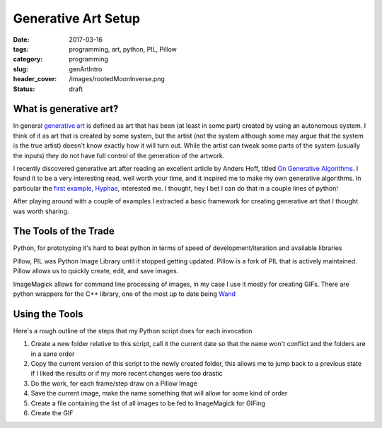 Generative Art Setup
####################

:date: 2017-03-16
:tags: programming, art, python, PIL, Pillow
:category: programming
:slug: genArtIntro
:header_cover: /images/rootedMoonInverse.png
:status: draft

What is generative art?
=======================

In general `generative art <https://en.wikipedia.org/wiki/Generative_art>`_ is defined as art that has been (at least in some part) created by using an autonomous system.
I think of it as art that is created by some system, but the artist (not the system although some may argue that the system is the true artist) doesn't know exactly how it will turn out.
While the artist can tweak some parts of the system (usually the inputs) they do not have full control of the generation of the artwork.

I recently discovered generative art after reading an excellent article by Anders Hoff, titled `On Generative Algorithms <http://inconvergent.net/generative>`_. 
I found it to be a very interesting read, well worth your time, and it inspired me to make my own generative algorithms. 
In particular the `first example, Hyphae <http://inconvergent.net/generative/hyphae/>`_, interested me. 
I thought, hey I bet I can do that in a couple lines of python!

After playing around with a couple of examples I extracted a basic framework for creating generative art that I thought was worth sharing.

The Tools of the Trade
======================

Python, for prototyping it's hard to beat python in terms of speed of development/iteration and available libraries

Pillow, PIL was Python Image Library until it stopped getting updated. Pillow is a fork of PIL that is actively maintained. Pillow allows us to quickly create, edit, and save images.

ImageMagick allows for command line processing of images, in my case I use it mostly for creating GIFs. There are python wrappers for the C++ library, one of the most up to date being `Wand <https://github.com/dahlia/wand>`_

Using the Tools
===============

Here's a rough outline of the steps that my Python script does for each invocation 

1. Create a new folder relative to this script, call it the current date so that the name won't conflict and the folders are in a sane order
2. Copy the current version of this script to the newly created folder, this allows me to jump back to a previous state if I liked the results or if my more recent changes were too drastic 
3. Do the work, for each frame/step draw on a Pillow Image
4. Save the current image, make the name something that will allow for some kind of order
5. Create a file containing the list of all images to be fed to ImageMagick for GIFing
6. Create the GIF


